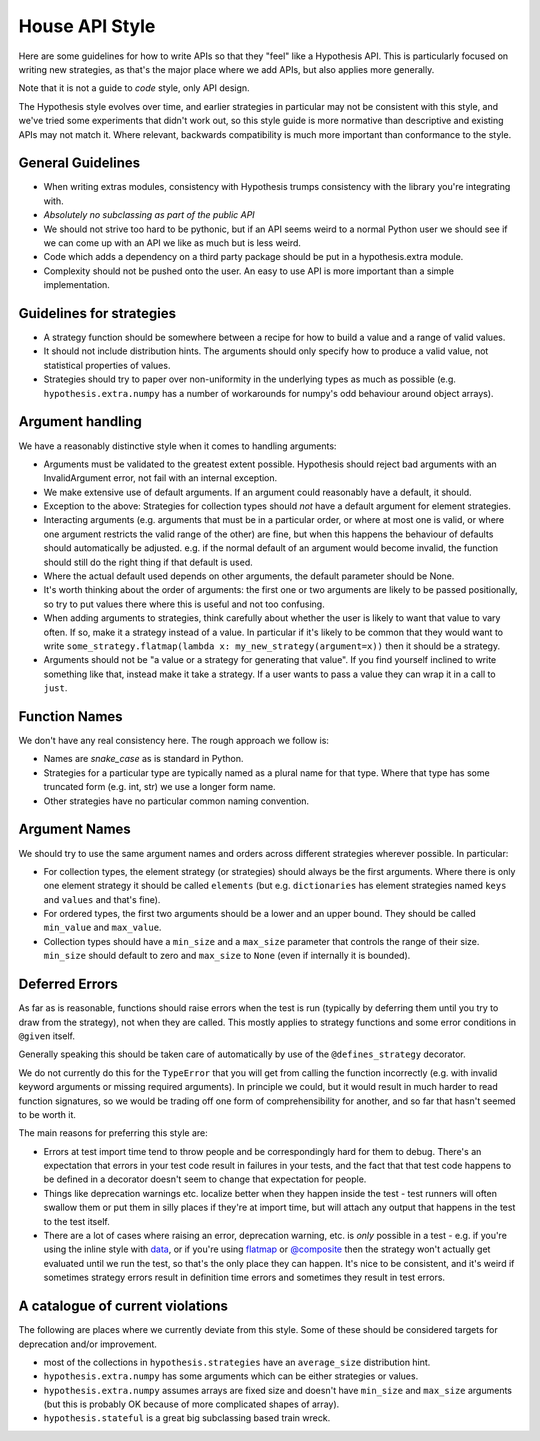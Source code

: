 ===============
House API Style
===============

Here are some guidelines for how to write APIs so that they "feel" like
a Hypothesis API. This is particularly focused on writing new strategies, as
that's the major place where we add APIs, but also applies more generally.

Note that it is not a guide to *code* style, only API design.

The Hypothesis style evolves over time, and earlier strategies in particular
may not be consistent with this style, and we've tried some experiments
that didn't work out, so this style guide is more normative than descriptive
and existing APIs may not match it. Where relevant, backwards compatibility is
much more important than conformance to the style.

~~~~~~~~~~~~~~~~~~
General Guidelines
~~~~~~~~~~~~~~~~~~

* When writing extras modules, consistency with Hypothesis trumps consistency
  with the library you're integrating with.
* *Absolutely no subclassing as part of the public API*
* We should not strive too hard to be pythonic, but if an API seems weird to a
  normal Python user we should see if we can come up with an API we like as
  much but is less weird.
* Code which adds a dependency on a third party package should be put in a
  hypothesis.extra module.
* Complexity should not be pushed onto the user. An easy to use API is more
  important than a simple implementation.

~~~~~~~~~~~~~~~~~~~~~~~~~
Guidelines for strategies
~~~~~~~~~~~~~~~~~~~~~~~~~

* A strategy function should be somewhere between a recipe for how to build a
  value and a range of valid values.
* It should not include distribution hints. The arguments should only specify
  how to produce a valid value, not statistical properties of values.
* Strategies should try to paper over non-uniformity in the underlying types
  as much as possible (e.g. ``hypothesis.extra.numpy`` has a number of
  workarounds for numpy's odd behaviour around object arrays).

~~~~~~~~~~~~~~~~~
Argument handling
~~~~~~~~~~~~~~~~~

We have a reasonably distinctive style when it comes to handling arguments:

* Arguments must be validated to the greatest extent possible. Hypothesis
  should reject bad arguments with an InvalidArgument error, not fail with an
  internal exception.
* We make extensive use of default arguments. If an argument could reasonably
  have a default, it should.
* Exception to the above: Strategies for collection types should *not* have a
  default argument for element strategies.
* Interacting arguments (e.g. arguments that must be in a particular order, or
  where at most one is valid, or where one argument restricts the valid range
  of the other) are fine, but when this happens the behaviour of defaults
  should automatically be adjusted. e.g. if the normal default of an argument
  would become invalid, the function should still do the right thing if that
  default is used.
* Where the actual default used depends on other arguments, the default parameter
  should be None.
* It's worth thinking about the order of arguments: the first one or two
  arguments are likely to be passed positionally, so try to put values there
  where this is useful and not too confusing.
* When adding arguments to strategies, think carefully about whether the user
  is likely to want that value to vary often. If so, make it a strategy instead
  of a value. In particular if it's likely to be common that they would want to
  write ``some_strategy.flatmap(lambda x: my_new_strategy(argument=x))`` then
  it should be a strategy.
* Arguments should not be "a value or a strategy for generating that value".
  If you find yourself inclined to write something like that, instead make it
  take a strategy. If a user wants to pass a value they can wrap it in a call
  to ``just``.

~~~~~~~~~~~~~~
Function Names
~~~~~~~~~~~~~~

We don't have any real consistency here. The rough approach we follow is:

* Names are `snake_case` as is standard in Python.
* Strategies for a particular type are typically named as a plural name for
  that type. Where that type has some truncated form (e.g. int, str) we use a
  longer form name.
* Other strategies have no particular common naming convention.

~~~~~~~~~~~~~~
Argument Names
~~~~~~~~~~~~~~

We should try to use the same argument names and orders across different
strategies wherever possible. In particular:

* For collection types, the element strategy (or strategies) should always be
  the first arguments. Where there is only one element strategy it should be
  called ``elements`` (but e.g. ``dictionaries`` has element strategies named
  ``keys`` and ``values`` and that's fine).
* For ordered types, the first two arguments should be a lower and an upper
  bound. They should be called ``min_value`` and ``max_value``.
* Collection types should have a ``min_size`` and a ``max_size`` parameter that
  controls the range of their size. ``min_size`` should default to zero and
  ``max_size`` to ``None`` (even if internally it is bounded).


~~~~~~~~~~~~~~~
Deferred Errors
~~~~~~~~~~~~~~~

As far as is reasonable, functions should raise errors when the test is run
(typically by deferring them until you try to draw from the strategy),
not when they are called.
This mostly applies to strategy functions and some error conditions in
``@given`` itself.

Generally speaking this should be taken care of automatically by use of the
``@defines_strategy`` decorator.

We do not currently do this for the ``TypeError`` that you will get from
calling the function incorrectly (e.g. with invalid keyword arguments or
missing required arguments).
In principle we could, but it would result in much harder to read function
signatures, so we would be trading off one form of comprehensibility for
another, and so far that hasn't seemed to be worth it.

The main reasons for preferring this style are:

* Errors at test import time tend to throw people and be correspondingly hard
  for them to debug.
  There's an expectation that errors in your test code result in failures in
  your tests, and the fact that that test code happens to be defined in a
  decorator doesn't seem to change that expectation for people.
* Things like deprecation warnings etc. localize better when they happen
  inside the test - test runners will often swallow them or put them in silly
  places if they're at import time, but will attach any output that happens
  in the test to the test itself.
* There are a lot of cases where raising an error, deprecation warning, etc.
  is *only* possible in a test - e.g. if you're using the inline style with
  `data <https://hypothesis.readthedocs.io/en/latest/data.html#drawing-interactively-in-tests>`_,
  or if you're using
  `flatmap <https://hypothesis.readthedocs.io/en/latest/data.html#chaining-strategies-together>`_
  or
  `@composite <https://hypothesis.readthedocs.io/en/latest/data.html#composite-strategies>`_
  then the strategy won't actually get evaluated until we run the test,
  so that's the only place they can happen.
  It's nice to be consistent, and it's weird if sometimes strategy errors result in
  definition time errors and sometimes they result in test errors.

~~~~~~~~~~~~~~~~~~~~~~~~~~~~~~~~~
A catalogue of current violations
~~~~~~~~~~~~~~~~~~~~~~~~~~~~~~~~~

The following are places where we currently deviate from this style. Some of
these should be considered targets for deprecation and/or improvement.

* most of the collections in ``hypothesis.strategies`` have an ``average_size``
  distribution hint.
* ``hypothesis.extra.numpy`` has some arguments which can be either
  strategies or values.
* ``hypothesis.extra.numpy`` assumes arrays are fixed size and doesn't have
  ``min_size`` and ``max_size`` arguments (but this is probably OK because of
  more complicated shapes of array).
* ``hypothesis.stateful`` is a great big subclassing based train wreck.
